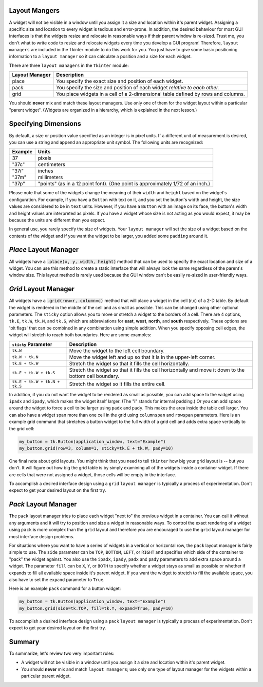 ..  Copyright (C)  Brad Miller, David Ranum, Jeffrey Elkner, Peter Wentworth, Allen B. Downey, Chris
    Meyers, and Dario Mitchell.  Permission is granted to copy, distribute
    and/or modify this document under the terms of the GNU Free Documentation
    License, Version 1.3 or any later version published by the Free Software
    Foundation; with Invariant Sections being Forward, Prefaces, and
    Contributor List, no Front-Cover Texts, and no Back-Cover Texts.  A copy of
    the license is included in the section entitled "GNU Free Documentation
    License".

.. qnum::
   :prefix: gui-4-
   :start: 1


Layout Mangers
==============

A widget will not be visible in a window until you assign it a size and location
within it's parent widget. Assigning a specific size and location to every widget
is tedious and error-prone. In addition, the desired behaviour for most GUI
interfaces is that the widgets resize and relocate in reasonable ways if
their parent window is re-sized. Trust me, you don't what to write code to
resize and relocate widgets every time you develop a GUI program! Therefore,
``layout managers`` are included in the Tkinter module to do this work
for you. You just have to give some basic positioning information to a
``layout manager`` so it can calculate a position and a size for each widget.

There are three ``layout managers`` in the ``Tkinter`` module:

==============  =============================================================================
Layout Manager  Description
==============  =============================================================================
place           You specify the exact size and position of each widget.
pack            You specify the size and position of each widget *relative to each other*.
grid            You place widgets in a cell of a 2-dimensional table defined by rows and columns.
==============  =============================================================================

You should **never** mix and match these layout managers. Use only one of them
for the widget layout within a particular "parent widget". (Widgets are organized
in a hierarchy, which is explained in the next lesson.)

Specifying Dimensions
=====================

By default, a size or position value specified as an integer is in pixel units.
If a different unit of measurement is desired, you can use a string and
append an appropriate unit symbol. The following units are recognized:

=========  ====================================================================
Example         Units
=========  ====================================================================
37              pixels
"37c"           centimeters
"37i"           inches
"37m"           millimeters
"37p"           "points" (as in a 12 point font). (One point is approximately 1/72 of an inch.)
=========  ====================================================================

Please note that some of the widgets change the meaning of their ``width``
and ``height`` based on the widget's configuration. For example, if you have
a ``Button`` with text on it, and you set the button's width and
height, the size values are considered to be in ``text`` units. However, if
you have a ``Button`` with an image on its face, the button's width and
height values are interpreted as pixels. If you have a widget whose size is
not acting as you would expect, it may be because the units are different than
you expect.

In general use, you rarely specify the size of widgets. Your ``layout manager``
will set the size of a widget based on the contents of the widget and if you
want the widget to be larger, you added some ``padding`` around it.

*Place* Layout Manager
======================

All widgets have a :code:`.place(x, y, width, height)` method that can be used
to specify the exact location and size of a widget. You can use this method
to create a static interface that will always look the same regardless of the
parent's window size. This layout method is rarely used because the GUI window
can't be easily re-sized in user-friendly ways.

*Grid* Layout Manager
=====================

All widgets have a :code:`.grid(row=r, column=c)` method that will place a
widget in the cell (r,c) of a 2-D table. By default the widget is rendered
in the middle of the cell and as small as possible. This can be changed using
other optional parameters. The ``sticky`` option allows you to move or
stretch a widget to the borders of a cell. There are 4 options, ``tk.E``,
``tk.W``, ``tk.N``, and ``tk.S``, which are abbreviations for **east**,
**west**, **north**, and **south** respectively. These options are 'bit flags'
that can be combined in any combination using simple addition. When you
specify opposing cell edges, the widget will stretch to reach both boundaries.
Here are some examples:

=============================  ====================================================================
``sticky`` Parameter           Description
=============================  ====================================================================
``tk.W``                       Move the widget to the left cell boundary.
``tk.W + tk.N``                Move the widget left and up so that it is in the upper-left corner.
``tk.E + tk.W``                Stretch the widget so that it fills the cell horizontally.
``tk.E + tk.W + tk.S``         Stretch the widget so that it fills the cell horizontally and move it
                               down to the bottom cell boundary.
``tk.E + tk.W + tk.N + tk.S``  Stretch the widget so it fills the entire cell.
=============================  ====================================================================

In addition, if you do not want the widget to be rendered as small as possible,
you can add space to the widget using ``ipadx`` and ``ipady``, which makes
the widget itself larger. (The "i" stands for internal padding.) Or you can
add space around the widget to force a cell to be larger using ``padx`` and ``pady``.
This makes the area inside the table cell larger.
You can also have a widget span more than one cell in the grid using ``columnspan``
and ``rowspan`` parameters. Here is an example grid command that stretches a
button widget to the full width of a grid cell and adds extra space vertically
to the grid cell:

.. code-block:: python

  my_button = tk.Button(application_window, text="Example")
  my_button.grid(row=3, column=1, sticky=tk.E + tk.W, pady=10)

One final note about grid layouts. You might think that you need to
tell ``tkinter`` how big your grid layout is -- but you don't. It will figure
out how big the grid table is by simply examining all of the widgets inside
a container widget. If there are cells that were not assigned a widget,
those cells will be empty in the interface.

To accomplish a desired interface design using a ``grid`` ``layout manager``
is typically a process of experimentation. Don't expect to get your desired
layout on the first try.

*Pack* Layout Manager
=====================

The ``pack`` layout manager tries to place each widget "next to" the
previous widget in a container. You can call it without any arguments and it
will try to position and size a widget in reasonable ways. To control
the exact rendering of a widget using ``pack`` is more complex than the ``grid``
layout and therefore you are encouraged to use the ``grid`` layout manager
for most interface design problems.

For situations where you want to have a series of widgets in a vertical or
horizontal row, the ``pack`` layout manager is fairly simple to use. The
``side`` parameter can be ``TOP``, ``BOTTOM``, ``LEFT``, or ``RIGHT`` and
specifies which side of the container to "pack" the widget against. You
also use the ``ipadx``, ``ipady``, ``padx`` and ``pady`` parameters to add
extra space around a widget. The parameter ``fill``
can be ``X``, ``Y``, or ``BOTH`` to specify whether a widget stays as
small as possible or whether if expands to fill all available space
inside it's parent widget. If you want the widget to stretch to fill the
available space, you also have to set the ``expand`` parameter to ``True``.

Here is an example ``pack`` command for a button widget:

.. code-block:: python

  my_button = tk.Button(application_window, text="Example")
  my_button.grid(side=tk.TOP, fill=tk.Y, expand=True, pady=10)

To accomplish a desired interface design using a ``pack`` ``layout manager``
is typically a process of experimentation. Don't expect to get your desired
layout on the first try.

Summary
=======

To summarize, let's review two very important rules:

* A widget will not be visible in a window until you assign it a size and
  location within it's parent widget.
* You should **never** mix and match ``layout managers``; use only one type of
  layout manager for the widgets within a particular parent widget.

.. index:: layout manager, place, grid, pack

